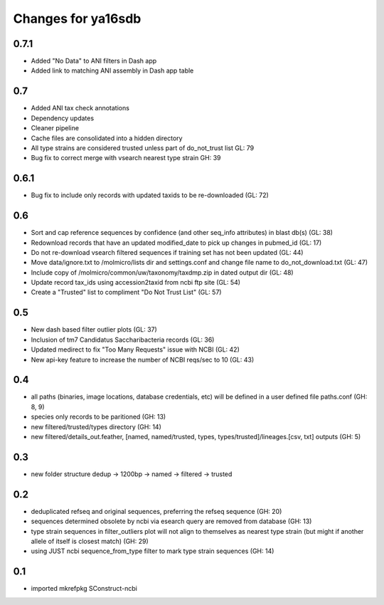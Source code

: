 ===================
Changes for ya16sdb
===================

0.7.1
=====
* Added "No Data" to ANI filters in Dash app
* Added link to matching ANI assembly in Dash app table

0.7
===
* Added ANI tax check annotations
* Dependency updates
* Cleaner pipeline
* Cache files are consolidated into a hidden directory
* All type strains are considered trusted unless part of do_not_trust list GL: 79
* Bug fix to correct merge with vsearch nearest type strain GH: 39

0.6.1
=====
* Bug fix to include only records with updated taxids to be re-downloaded (GL: 72)

0.6
===
* Sort and cap reference sequences by confidence (and other seq_info attributes) in blast db(s) (GL: 38)
* Redownload records that have an updated modified_date to pick up changes in pubmed_id (GL: 17)
* Do not re-download vsearch filtered sequences if training set has not been updated (GL: 44)
* Move data/ignore.txt to /molmicro/lists dir and settings.conf and change file name to do_not_download.txt (GL: 47)
* Include copy of /molmicro/common/uw/taxonomy/taxdmp.zip in dated output dir (GL: 48)
* Update record tax_ids using accession2taxid from ncbi ftp site (GL: 54)
* Create a "Trusted" list to compliment "Do Not Trust List" (GL: 57)

0.5
===
* New dash based filter outlier plots (GL: 37)
* Inclusion of tm7 Candidatus Saccharibacteria records (GL: 36)
* Updated medirect to fix "Too Many Requests" issue with NCBI (GL: 42)
* New api-key feature to increase the number of NCBI reqs/sec to 10 (GL: 43)

0.4
=======
* all paths (binaries, image locations, database credentials, etc) will be defined in a user defined file paths.conf (GH: 8, 9)
* species only records to be paritioned (GH: 13)
* new filtered/trusted/types directory (GH: 14)
* new filtered/details_out.feather, [named, named/trusted, types, types/trusted]/lineages.[csv, txt] outputs (GH: 5)

0.3
===
* new folder structure dedup -> 1200bp -> named -> filtered -> trusted

0.2
===
* deduplicated refseq and original sequences, preferring the refseq sequence (GH: 20)
* sequences determined obsolete by ncbi via esearch query are removed from database (GH: 13)
* type strain sequences in filter_outliers plot will not align to themselves as nearest type strain 
  (but might if another allele of itself is closest match) (GH: 29)
* using JUST ncbi sequence_from_type filter to mark type strain sequences (GH: 14)

0.1
=======
* imported mkrefpkg SConstruct-ncbi
